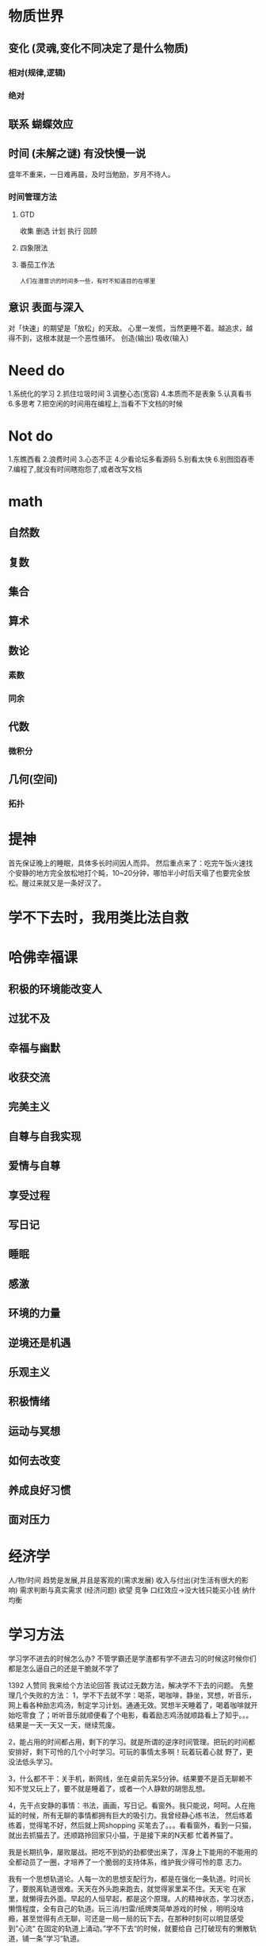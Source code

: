 * 物质世界
** 变化 (灵魂,变化不同决定了是什么物质)
*** 相对(规律,逻辑)
*** 绝对
** 联系  蝴蝶效应
** 时间 (未解之谜) 有没快慢一说
盛年不重来，一日难再晨，及时当勉励，岁月不待人。
*** 时间管理方法
**** GTD 
收集
删选
计划
执行
回顾
**** 四象限法
**** 番茄工作法
: 人们在潜意识的时间多一些，有时不知道目的在哪里
** 意识 表面与深入
对「快速」的期望是「放松」的天敌。
心里一发慌，当然更睡不着。越追求，越得不到，这根本就是一个恶性循环。
创造(输出)
吸收(输入) 

* Need do
1.系统化的学习
2.抓住垃圾时间
3.调整心态(宽容)
4.本质而不是表象
5.认真看书
6.多思考
7.把空闲的时间用在编程上,当看不下文档的时候
* Not do
1.东瞧西看
2.浪费时间
3.心态不正
4.少看论坛多看源码
5.别看太快
6.别囫囵吞枣
7.编程了,就没有时间瞎抱怨了,或者改写文档
* math
** 自然数
** 复数
** 集合
** 算术
** 数论
*** 素数
*** 同余
** 代数
*** 微积分
** 几何(空间)
*** 拓扑
* 提神
首先保证晚上的睡眠，具体多长时间因人而异。
然后重点来了：吃完午饭火速找个安静的地方完全放松地打个盹，10~20分钟，哪怕半小时后天塌了也要完全放松。醒过来就又是一条好汉了。 
* 学不下去时，我用类比法自救
* 哈佛幸福课
** 积极的环境能改变人
** 过犹不及
** 幸福与幽默
** 收获交流
** 完美主义
** 自尊与自我实现
** 爱情与自尊
** 享受过程
** 写日记
** 睡眠
** 感激
** 环境的力量
** 逆境还是机遇
** 乐观主义
** 积极情绪
** 运动与冥想
** 如何去改变
** 养成良好习惯
** 面对压力
* 经济学
	人/物/时间
	趋势是发展,并且是客观的(需求发展)
	收入与付出(对生活有很大的影响)
	需求判断与真实需求 (经济问题)
	欲望
	竞争
	口红效应->没大钱只能买小钱
	纳什均衡
* 学习方法
学习学不进去的时候怎么办?
不管学霸还是学渣都有学不进去习的时候这时候你们都是怎么逼自己的还是干脆就不学了

1392 人赞同
我来给个方法论回答
我试过无数方法，解决学不下去的问题。
先整理几个失败的方法：
1，学不下去就不学：喝茶，喝咖啡，静坐，冥想，听音乐，网上看各种励志鸡汤，制定学习计划。通通无效。冥想半天睡着了，喝着咖啡就开始吃零食
了；听听音乐就顺便看了个电影，看着励志鸡汤就顺路看上了知乎。。。结果是一天一天又一天，继续荒废。

2，能占用的时间都占用，剩下的学习。就是所谓的逆序时间管理。把玩的时间都安排好，剩下可怜的几个小时学习。可玩的事情太多啊！玩着玩着心就
野了，更没法低头学习。

3，什么都不干：关手机，断网线，坐在桌前先呆5分钟。结果要不是百无聊赖不知不觉又玩上了，要不就是睡着了，或者一个人静默的胡思乱想。

4，先干点安静的事情：书法，画画，写日记。看窗外。我只能说，呵呵。人在拖延的时候，所有无聊的事情都拥有巨大的吸引力。我曾经静心练书法，
然后练着练着，觉得笔不好，然后就上网shopping 买笔去了。。。看看窗外，看到一只猫，就出去抓猫去了。还顺路拎回家只小猫，于是接下来的N天都
忙着养猫了。

我是长期抗争，屡败屡战。把吃不到奶的劲都使出来了，浑身上下能用的不能用的全都动员了一圈，才培养了一个脆弱的支持体系，维护我少得可怜的意
志力。

我有一个思想轨道论。人每一次的思想支配行为，都是在强化一条轨道。时间长了，要脱离轨道很难。天天在外头跑来跑去，就觉得家里呆不住。天天宅
在家里，就懒得去外面。早起的人恒早起，都是这个原理。人的精神状态，学习状态，懒惰程度，全有自己的轨道。玩三消/扫雷/纸牌类简单游戏的时候
，明明没啥瘾，甚至觉得有点无聊，可还是一局一局的玩下去，在那种时刻可以明显感受到”心流“ 在固定的轨道上涌动。”学不下去“的时候，就要给自
己打破现有的懒散轨道，铺一条”学习“轨道。

怎么”打破“现有轨道呢？分为环境和身体。环境包括：改变居住环境；改变学习环境；参加学习小组/课程；找学习伙伴，等等。身体包括：开始早起，
开始运动，规律作息和三餐。尤其我想强调一下运动对激发精神活力的作用。跑吧，小伙伴们。效果立竿见影。我自己有强烈的感觉，当成天宅在家里的
时候，身体的状态是懒散的，内敛的，肢体不会大舒大展，精神也是懒散的，专注细节的。跑起来之后，肢体舒展，环境改变，精神也被激活。瑜伽，跳
操，仰卧起坐之类固定在某地的运动都不行。

现有懒散的轨道打破之后，就要给自己铺设一条学习的轨道。这个过程挺难的。如果思想是河流，它已经在我们惰性的河床上流了太久。现在我们把它带
到学习的平原上，刚开始只能徒劳的浅浅划下痕迹，很容易散漫，很容易惯性的又回到原来。这时候就要用意志力给自己设限，约束河流往学习的方向走
。我用的是纸笔。字很烂，就是给大家一个参考：

高亮区是我对时间的记录。几点几分，接下来的时间我打算干什么。几点几分结束。用了多少时间。这可以约束自己的思想，也可以激发思维的主动性：
接下来5分钟我要做某某事。我用这个方法一直监督自己的思想，防止出轨。

还有一种学不下去的情况，就是思路卡住了，接下来遇到困难。通常的建议是暂停，干点别的事，再回来。可惜我要是干上别的事就回不来了。所以没办
法，只能死磕：

---------------------------------------------------------------------------------------------------------------------------------------------------------------------------------------------------------------------------------------------------------------------------------------------------------------------------------------------------------

我就是坐在那里，各种吐槽，各种画小人诅咒，各种抱怨。做大量的无用功。但是都用纸笔记下来--要是光用脑子想，很快就控制不住想玩了。我就是写
写写，全是和学习有关的事情，然后在某一个点，突然灵光毕现，豁然开朗。

所以总结一下，学不下去的时候怎么办？早起，好好吃饭。收拾屋子，重新摆放家具位置，拿书到图书馆去。图书馆学不下去的，换个位置。换到咖啡店
去。换到教室去。下午出去跑圈。找个秒表，整个本，一分一秒的趴桌子上死磕。那种大学图书馆常见到的，拿张小桌布，抱个小水壶，听着音乐再啃个
水果，真的不是学习啊同学。

453 赞同反对
【看完不点赞小朋友真是太不可爱了】
补充几点：
1:我所说的“学不下去就逼着自己学”并不是说要死磕到底，而是在休息之后觉得状态恢复了一些时继续投入学习。
举个栗子，晚上八点钟的时候，你写数学题时脑袋发胀，不会写，写不下去了。这时候出去休息你有了两个选择：1，玩二十分钟之后，觉得放松了继续
回去写。2，玩个三四个小时继续回去写。
我的话我选选择一，玩个三四个小时之后十一二点钟了吧，这个时候就应该犯困了，多数人应该更写不下去了。还有整个学习计划就被彻底打乱了。
2:该困告的时候就应该果断立刻马上的去困告告，身体上革命的本钱，熬夜伤身啊少年。
=================以上2月1日早9:30更新=============
(*◑∇◑)☞【重要的事说三遍！】鸡汤喝多了会中毒！鸡汤喝多了会中毒！鸡汤喝多了会中毒！☜(◐∇◐*)
曾经有一段时间疯狂的迷恋各种正能量文字，看完之后真的挺振奋的，那种酸爽简直无法和深夜写作业比！但是那些喷鸡汤的真的想对他们说，暂时的振
奋就暂时的振奋，能让我埋头学习就是好鸡汤，好东西。那段时间，恩，怎么说，我成绩掉的比较严重的时候，让我重新回到前几名的、让我熬过那段时
间一直逼着我学习的就是那一些鸡汤。
然后现在。。。我看那些鸡汤再也没有感觉了，那段正能量文字满天飞的日子也过去了，我现在基本能知道的都是我以前看过的，还有什么刘同卢思浩那
些我从最开始看就觉得没什么感觉，刘同可以当做故事看或者人生感悟看，至于卢思浩。。你们愿意看你们开心就好。
所以！这次告诉你们两个东西！
1:鸡汤喝多了会中毒！给你那些正能量的东西总有一天会用完，接下来的路就要靠自己坚持下去！
2:在低谷的时候正能量文字是真的可以陪你挺过去！但是它是不能用多久而且可以第二次没用。☜(=σωσ=☜)

重要的事说三遍！点赞（上面说过一遍）点赞！
曾经在知乎里看到一句话：如果你不想学、学不进去了那就不学了，那你什么时候学？看到问题里有一个话题：熬夜。( ･ิϖ･ิ)っ这里想说起一些关于自己
的经历和感受。我家在城乡结合部，一个略老旧的社区里，社区里年轻人大多已经搬走，剩下的大部分是退休的老人和在孙女孙子的大妈（这段是废话，
可不看），自然而然广场舞的骚扰肯定少不了。←_←也不知道你们对于那种一整个晚上都在循环听大喇叭放：终于你做了别人的小三～的感觉是什么样子
。
后来我为了逃避这种精神污染，开始插耳机，可是呢，我发现一个问题——终于你做了别人的小三这十个字还是无法被音乐掩盖。【黑喂狗跟我唱终于你做
了别人的小三～】
放暑假了，我妈就开始放养我了。在最后几天刷作业的时候，我发现白天我根本无法放下手机安心写作业，无奈只好认命半夜刷作业。好家伙，半夜刷作
业跟打了鸡血似的，又精神又没有口水歌。（上课期间，不推荐半夜刷作业，因为这样貌似越刷越困。）从此之后半夜刷作业的日子一发不可收拾。
(๑òωó๑) 可是你知道后果是什么吗？恩？这个人脸色不好，脾气暴躁，这特么还胖了，胖了就算了，痘痘爆发，白天看什么都看不进。
好了，上面一段其实可以都不看，看这一句就好：上学期间千万不要熬夜写作业，早起补作业都好一点。熬夜之后你第二天晚上写作业更没精神更学不进
去，很烦躁脑子一片混沌啊有木有？？？！如果习惯熬夜的话，那就星期五晚点睡，不要写作业了，该玩就玩，第二天睡个懒觉，下午乖乖写作业。
2，学不进去的时候要逼着自己学。
如果不是精力的原因，那你要训练一下自己的毅力了？是不是觉得一到写作业的时候就发现指甲要剪了？这本小说居然挺好看的？好像我微博上有人评论
？我去看看热门微博？
乖乖，那我问你，那你准备什么时候学？玩够了再学？按照你这样说，当你打开热门微博的时候就会一条条看，再看看评论，好不容易翻完了你有手贱去
刷新关注去了，然后顺着顺着你就玩到了半夜。哦，半夜了啊，要写作业了啊？然后你就熬夜，熬夜写作业之后第二天继续学不进去，学不进去了我就玩
玩吧，之后你又点开了热门微博。。。。
很负责任的说，玩不够的。
再送你一句话：当你决定出发的时候，最困难的地方就已经度过了，所以，何不执行下去？
泡完脚，闭眼！困高！
如果明天题主看到了这个答案，拜托提醒我一下我明天起床洗头发，谢谢。

410 赞同反对
[da8e974dc_] 知乎用户我是机器鼓励师
“操，不可能不行啊，再看一遍！”
“既然这个世界上有别人能搞得定，我也一定可以搞定的，再来！”
“尼玛！终于明白了！操！我果然是天才”

最近在备考，一共六本厚厚的专业书可真是挑战。开始的时候是真的看不进去，毕竟放假了看专业书籍对我来说太残忍了，很烦躁，效率很低。在微博上
看到了清华陈吉宁校长的毕业典礼讲话，里面举了《Outliers》中的例子：无论是小提琴还是钢琴专业的学生，他们… 显示全部
最近在备考，一共六本厚厚的专业书可真是挑战。开始的时候是真的看不进去，毕竟放假了看专业书籍对我来说太残忍了，很烦躁，效率很低。
在微博上看到了清华陈吉宁校长的毕业典礼讲话，里面举了《Outliers》中的例子：无论是小提琴还是钢琴专业的学生，他们从5岁左右开始学琴，到20
岁时，那些具有成为世界级独奏家潜质的学生都至少练习了10000小时，那些被认为比较优秀的学生都至少练习了8000小时，而那些被认为将来只能成为
一名音乐辅导老师的学生只练习了4000小时。这就是所谓的“10000小时法则”。
之前也听过什么一件事只要做满多少多少小时，你就可以精通这件事，这次临近考试，我就打算实践一下，给自己的学习时间计个时。我使用手机秒表计
的时，当我按“开始”的一刹那，就感觉战斗开始了！过一会会看一下手机，啊呀，看了45分钟了，再过一小会就一个小时了！哈哈真开心。~然后不知不
觉地多看了30分钟，休息的时候停止计时，等调整好再计时开始，以此类推。看到秒表上的数字不断累积，秒位数字飞快地闪着，然后从秒到分最后累积
到小时，感觉是对自己刚才的精力集中做了一个很直观的量化，虽然离前面提到的4000小时还有很长的距离，但是方向却很明朗，而且也有一个结果在那
里放着，就算最后不是最好，但也绝对不会是最差。如果累计到了会不会真的发生奇迹呢，打心眼里期待这次实验的结果啊。
一天下来，我累计学习了6：56：47，这七个小时度过地都很高效，这种事在假期发生，这对我来说简直是奇迹啊。。。。太惭愧了。更让人开心的是，
明天我会继续在这个时间上累计计时，正在向着4000撒欢狂奔~

我觉得很多时候不能专心做事的原因，是因为较短的时间内很看到这件事给自己带来的有形的收益，随之而来的浮躁情绪，伴着懒惰的天性，便总会感觉
自己徘徊在原地。就算你进步了，你在学习过程中的不专心也会让你产生一种愧疚，会让你怀疑自己，否定自己的进步。数字上的量化会很直观地告诉你
，你前进了多少，离4000小时还有多远。

喜欢做各种方面的实验，就是因为好奇看到的说法到底是真的假的~哈哈哈！

时间久了，有了完整做一件事情的习惯再回头看这个答案，还是觉得这样的开始挺可爱的~


 青禾学医的小白，即将去医院实习~


我在二戰考研的時候，一邊工作，一邊學習。經常有學不下去的時候，忙了一天擠著公交吃完飯后居然還得刻苦學習，總覺得特別心酸。我總問自己，憑
什麼妳就得折騰，就不能在一個地方安心工作，別人都過得挺好，妳為什麼要拼命過得不好。
因為不甘心啊。因為沒有經歷過，不曾看到過，未能努力過，那些痛苦總會在我荒廢了一天后深夜折磨我，夜不能寐。
所以我得學習，哪怕多看了一張紙，多記住一句話，也比昨天的我要多前進一步。我並沒有卓越的天賦可以過目不忘，也沒有優越的家境供我衣食無憂，
我只能靠自己。努力，是最簡單也是最難的事。對於未來，我能做的也只有拼盡全力而已。
每當我學不進去的時候，我都會這樣想想，然後繼續翻書。
希望二戰順利。


没有不学这个选项，ABCD都是学。


如果是感觉浮躁，心神不定，告诉自己再坚持5分钟，如果5分钟后还不进入状态，建议休息一会。如果是觉得大脑迟钝，集中不了注意力，这时候需要换
换脑子，站起来动一动，吃点东西，喝点水，再学。这时候可以换一样科目。有时候觉得东西多，压力大，怎么学也… 显示全部
如果是感觉浮躁，心神不定，告诉自己再坚持5分钟，如果5分钟后还不进入状态，建议休息一会。
如果是觉得大脑迟钝，集中不了注意力，这时候需要换换脑子，站起来动一动，吃点东西，喝点水，再学。这时候可以换一样科目。
有时候觉得东西多，压力大，怎么学也学不完干脆不学时。制定计划，定下最重要的几个目标，目标越少越好，帮助自己朝一个方向努力。
随时想到要做的事（和学习无关），找张纸或本子随后记下来，一会儿再办。
把手机关机，放到别的房间。想想自己是为了什么在学习，努力必然是痛苦的，但现在的短期的痛苦是为了避免以后更大的痛苦。
骚年，加油，我也常常要克服这种情况= =。。


 征途是星辰与大海大学开始运动。越运动越努力

逼自己学，逼着逼着就适应了。
逼自己跑，跑着跑着就能跑了。
逼自己变，变着变着就成功了。


排名第一的回答提到，关键是心思要在学习上。那么如何集中心思到学习上？关键是引起学习的兴趣。这方面我的一个方法，就是提问题。把学习内容变
成一个个问题提出来，然后学习的过程，就是去钻研解决这些问题的方法。这样做的好处是因为，问题容易引起大脑… 显示全部
排名第一的回答提到，关键是心思要在学习上。那么如何集中心思到学习上？
关键是引起学习的兴趣。
这方面我的一个方法，就是提问题。把学习内容变成一个个问题提出来，然后学习的过程，就是去钻研解决这些问题的方法。这样做的好处是因为，问题
容易引起大脑的兴趣，大脑的一个特点是想把未完成的问题解决掉，没有解决的时候就会一直去想，甚至吃饭想，睡觉想，这个时候其他的诱惑都弱爆了
，就是钻研这个问题才是最有意思的事。
这个方法尤其适合对于感兴趣的内容钻研性的学习，而且往往能体会到钻研的乐趣和进步的感觉。
